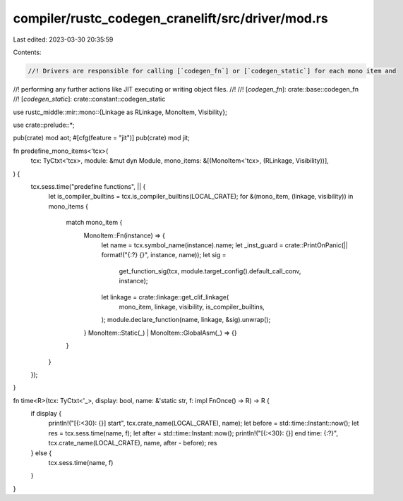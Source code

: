 compiler/rustc_codegen_cranelift/src/driver/mod.rs
==================================================

Last edited: 2023-03-30 20:35:59

Contents:

.. code-block:: rs

    //! Drivers are responsible for calling [`codegen_fn`] or [`codegen_static`] for each mono item and
//! performing any further actions like JIT executing or writing object files.
//!
//! [`codegen_fn`]: crate::base::codegen_fn
//! [`codegen_static`]: crate::constant::codegen_static

use rustc_middle::mir::mono::{Linkage as RLinkage, MonoItem, Visibility};

use crate::prelude::*;

pub(crate) mod aot;
#[cfg(feature = "jit")]
pub(crate) mod jit;

fn predefine_mono_items<'tcx>(
    tcx: TyCtxt<'tcx>,
    module: &mut dyn Module,
    mono_items: &[(MonoItem<'tcx>, (RLinkage, Visibility))],
) {
    tcx.sess.time("predefine functions", || {
        let is_compiler_builtins = tcx.is_compiler_builtins(LOCAL_CRATE);
        for &(mono_item, (linkage, visibility)) in mono_items {
            match mono_item {
                MonoItem::Fn(instance) => {
                    let name = tcx.symbol_name(instance).name;
                    let _inst_guard = crate::PrintOnPanic(|| format!("{:?} {}", instance, name));
                    let sig =
                        get_function_sig(tcx, module.target_config().default_call_conv, instance);
                    let linkage = crate::linkage::get_clif_linkage(
                        mono_item,
                        linkage,
                        visibility,
                        is_compiler_builtins,
                    );
                    module.declare_function(name, linkage, &sig).unwrap();
                }
                MonoItem::Static(_) | MonoItem::GlobalAsm(_) => {}
            }
        }
    });
}

fn time<R>(tcx: TyCtxt<'_>, display: bool, name: &'static str, f: impl FnOnce() -> R) -> R {
    if display {
        println!("[{:<30}: {}] start", tcx.crate_name(LOCAL_CRATE), name);
        let before = std::time::Instant::now();
        let res = tcx.sess.time(name, f);
        let after = std::time::Instant::now();
        println!("[{:<30}: {}] end time: {:?}", tcx.crate_name(LOCAL_CRATE), name, after - before);
        res
    } else {
        tcx.sess.time(name, f)
    }
}


